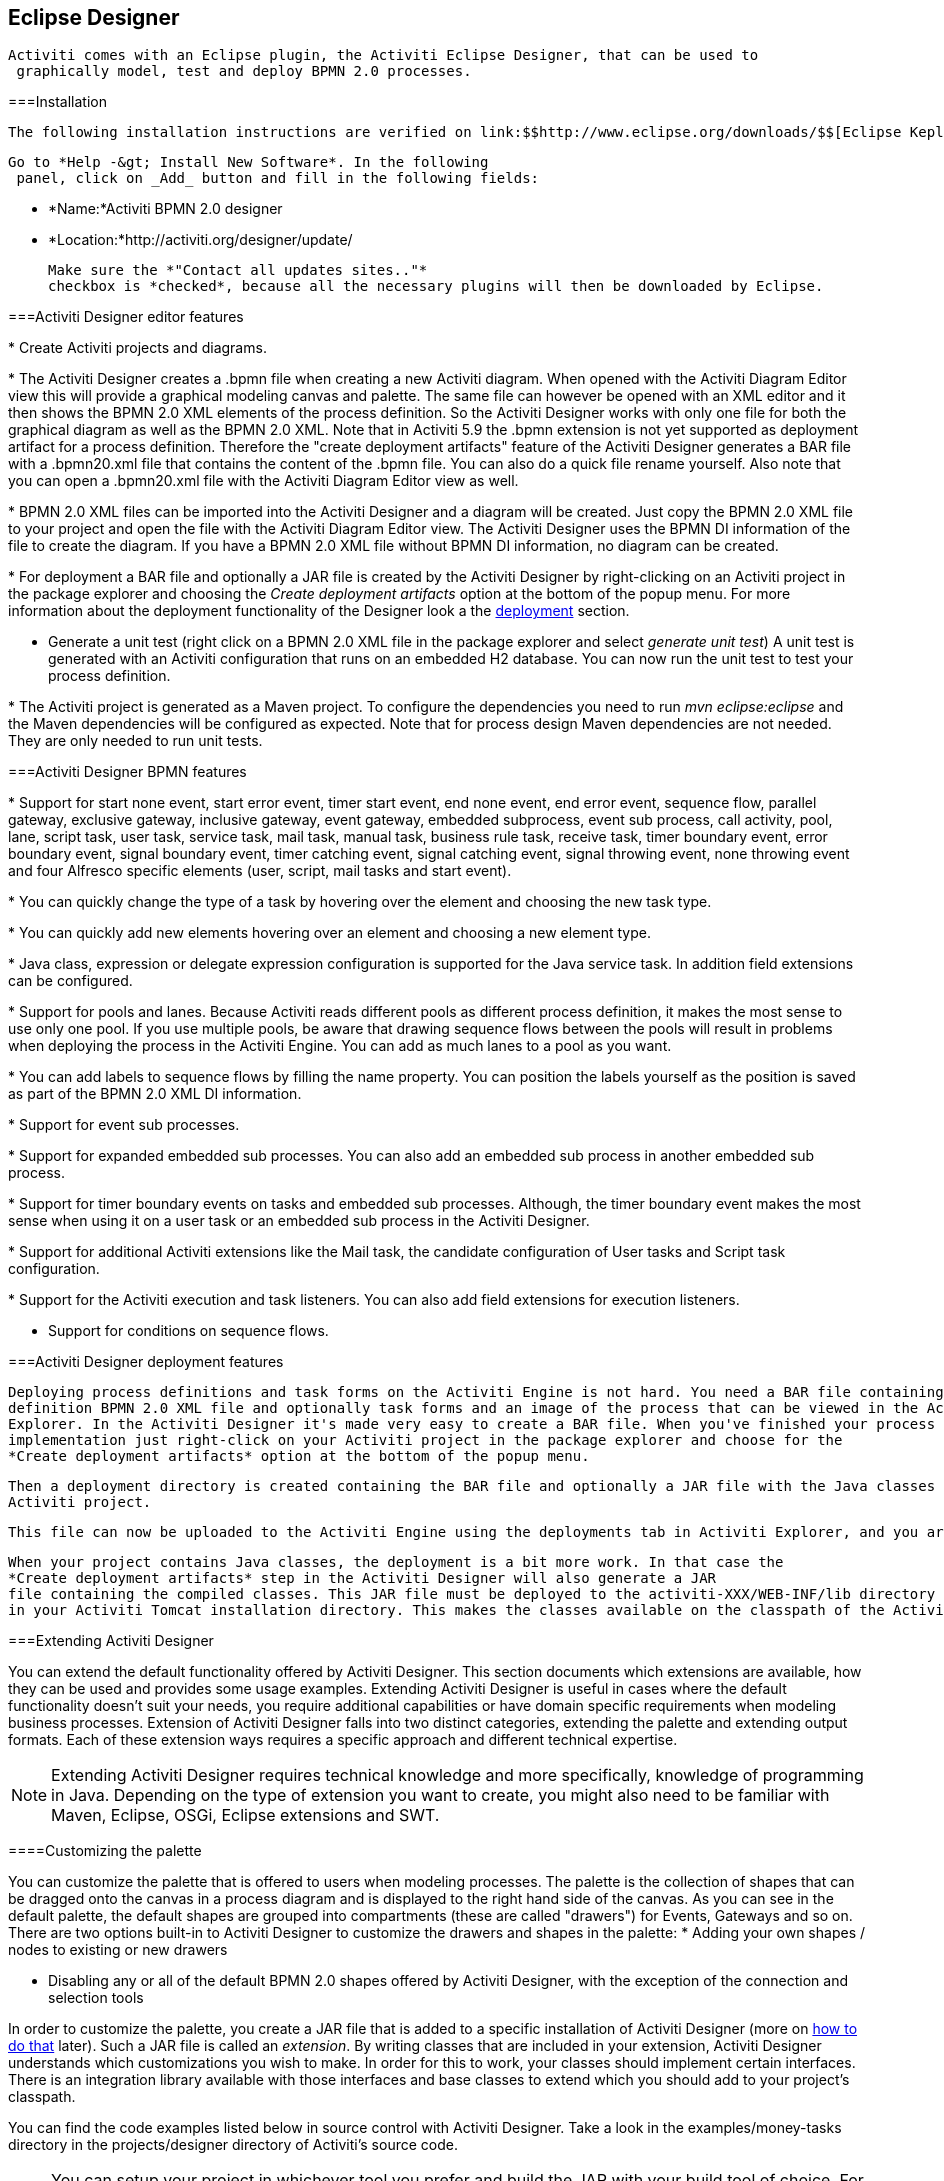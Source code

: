 [[activitiDesigner]]

== Eclipse Designer


  	Activiti comes with an Eclipse plugin, the Activiti Eclipse Designer, that can be used to
    graphically model, test and deploy BPMN 2.0 processes.
  

[[eclipseDesignerInstallation]]


===Installation


    	The following installation instructions are verified on link:$$http://www.eclipse.org/downloads/$$[Eclipse Kepler and Indigo]. Note that Eclipse Helios is *NOT* supported.
    


    	Go to *Help -&gt; Install New Software*. In the following
      panel, click on _Add_ button and fill in the following fields:
      
      
* *Name:*Activiti BPMN 2.0 designer


* *Location:*http://activiti.org/designer/update/


      
      Make sure the *"Contact all updates sites.."*
      checkbox is *checked*, because all the necessary plugins will then be downloaded by Eclipse.
    

[[eclipseDesignerEditorFeatures]]


===Activiti Designer editor features


      
* 
          	Create Activiti projects and diagrams.
          	
          	
          


* 
          	The Activiti Designer creates a .bpmn file when creating a new Activiti diagram. When opened with the Activiti Diagram Editor view
            this will provide a graphical modeling canvas and palette. The same file can however be opened with an XML editor and it then shows
            the BPMN 2.0 XML elements of the process definition. So the Activiti Designer works with only one file for both the graphical diagram
            as well as the BPMN 2.0 XML. Note that in Activiti 5.9 the .bpmn extension is not yet supported as deployment artifact for a process definition.
            Therefore the "create deployment artifacts" feature of the Activiti Designer generates a BAR file with a .bpmn20.xml file that contains the content
            of the .bpmn file. You can also do a quick file rename yourself. Also note that you can open a .bpmn20.xml file with the Activiti Diagram Editor view as well.
            
            
          


* 
          	BPMN 2.0 XML files can be imported into the Activiti Designer and a diagram will be created. Just copy the BPMN 2.0 XML file
            to your project and open the file with the Activiti Diagram Editor view.
            The Activiti Designer uses the BPMN DI information of the file to create the diagram. If you have a BPMN 2.0 XML file without
            BPMN DI information, no diagram can be created.
          
            
          


* 
          	For deployment a BAR file and optionally a JAR file is created by the Activiti Designer by right-clicking on an
          	Activiti project in the package explorer and choosing the _Create deployment artifacts_ option
          	at the bottom of the popup menu. For more information about the deployment functionality of the Designer look a the
          	<<eclipseDesignerDeployment,deployment>> section.
          
            
          


* Generate a unit test (right click on a BPMN 2.0 XML file in the package explorer
            and select __generate unit test__) A unit test is generated with an
            Activiti configuration that runs on an embedded H2 database. You can now run the unit
            test to test your process definition.
            
          


* 
          	The Activiti project is generated as a Maven project. To configure the dependencies
            you need to run _mvn eclipse:eclipse_ and the Maven dependencies
            will be configured as expected. Note that for process design Maven dependencies are not needed.
            They are only needed to run unit tests.
            
            
          


    

[[eclipseDesignerBPMNFeatures]]


===Activiti Designer BPMN features


      
* 
          	Support for start none event, start error event, timer start event, end none event, end error event, sequence flow, 
            parallel gateway, exclusive gateway, inclusive gateway, event gateway, embedded subprocess, event sub process, call activity, pool, lane, 
            script task, user task, service task, mail task, manual task, business rule task, receive task,
            timer boundary event, error boundary event, signal boundary event, timer catching event, signal catching event, signal throwing event,
            none throwing event and four Alfresco specific elements (user, script, mail tasks and start event).
            
            
          


* 
            You can quickly change the type of a task by hovering over the element and choosing the new task type.
            
            
          


* 
            You can quickly add new elements hovering over an element and choosing a new element type.
            
            
          


* 
          	Java class, expression or delegate expression configuration is supported for the Java service task. In
            addition field extensions can be configured.
            
            
          


* 
            Support for pools and lanes. Because Activiti reads different pools as different process definition, it makes the most sense to use only one pool.
            If you use multiple pools, be aware that drawing sequence flows between the pools will result in problems when deploying the process in the Activiti Engine.
            You can add as much lanes to a pool as you want.
            
            
          


* 
            You can add labels to sequence flows by filling the name property. 
            You can position the labels yourself as the position is saved as part of the BPMN 2.0 XML DI information.
            
            
          


* 
            Support for event sub processes.
            
            
          


* 
          	Support for expanded embedded sub processes. You can also add an embedded sub process in another embedded sub process.
            
            
          


* 
          	Support for timer boundary events on tasks and embedded sub processes. Although, the timer boundary event makes 
          	the most sense when using it on a user task or an embedded sub process in the Activiti Designer.
            
            
          


* 
          	Support for additional Activiti extensions like the Mail task, the candidate
            configuration of User tasks and Script task configuration.
            
            
          


* 
          	Support for the Activiti execution and task listeners. You can also add field extensions for execution listeners.
          
          	
          


*  Support for conditions on sequence flows. 
          


    

[[eclipseDesignerDeployment]]


===Activiti Designer deployment features


    	Deploying process definitions and task forms on the Activiti Engine is not hard. You need a BAR file containing the process
    	definition BPMN 2.0 XML file and optionally task forms and an image of the process that can be viewed in the Activiti
    	Explorer. In the Activiti Designer it's made very easy to create a BAR file. When you've finished your process
    	implementation just right-click on your Activiti project in the package explorer and choose for the
    	*Create deployment artifacts* option at the bottom of the popup menu.
    	
    	
   	


    	Then a deployment directory is created containing the BAR file and optionally a JAR file with the Java classes of your
    	Activiti project.
    	
    	
    


    	This file can now be uploaded to the Activiti Engine using the deployments tab in Activiti Explorer, and you are ready to go.
    	
    


    	When your project contains Java classes, the deployment is a bit more work. In that case the 
    	*Create deployment artifacts* step in the Activiti Designer will also generate a JAR
    	file containing the compiled classes. This JAR file must be deployed to the activiti-XXX/WEB-INF/lib directory
    	in your Activiti Tomcat installation directory. This makes the classes available on the classpath of the Activiti Engine.
    

[[eclipseDesignerExtending]]


===Extending Activiti Designer

You can extend the default functionality
      offered by Activiti Designer. This section documents which extensions are available, how they
      can be used and provides some usage examples. Extending Activiti Designer is useful in cases
      where the default functionality doesn't suit your needs, you require additional capabilities
      or have domain specific requirements when modeling business processes. Extension of Activiti
      Designer falls into two distinct categories, extending the palette and extending output
      formats. Each of these extension ways requires a specific approach and different technical
      expertise.


      
[NOTE]
====
Extending Activiti Designer requires technical knowledge and more specifically,
          knowledge of programming in Java. Depending on the type of extension you want to create,
          you might also need to be familiar with Maven, Eclipse, OSGi, Eclipse extensions and
          SWT.

====



    

[[eclipseDesignerCustomizingPalette]]


====Customizing the palette

You can customize the palette that is offered to users when modeling processes. The
        palette is the collection of shapes that can be dragged onto the canvas in a process diagram
        and is displayed to the right hand side of the canvas. As you can see in the default
        palette, the default shapes are grouped into compartments (these are called "drawers") for
        Events, Gateways and so on. There are two options built-in to Activiti Designer to customize
        the drawers and shapes in the palette:
* Adding your own shapes / nodes to existing or new drawers 


* Disabling any or all of the default BPMN 2.0 shapes offered by Activiti Designer,
              with the exception of the connection and selection tools



In order to customize the palette, you create a JAR file that is added to a specific
        installation of Activiti Designer (more on <<eclipseDesignerApplyingExtension,how
          to do that>> later). Such a JAR file is called an _extension_. By
        writing classes that are included in your extension, Activiti Designer understands which
        customizations you wish to make. In order for this to work, your classes should implement
        certain interfaces. There is an integration library available with those interfaces and base
        classes to extend which you should add to your project's classpath. 

You can find the code examples listed below in source control with Activiti Designer.
        Take a look in the +examples/money-tasks+ directory in the
          +projects/designer+ directory of Activiti's source code.


        
[NOTE]
====
You can setup your project in whichever tool you prefer and build the JAR with your
            build tool of choice. For the instructions below, a setup is assumed with Eclipse
            Kepler or Indigo, using Maven (3.x) as build tool, but any setup should enable you to create the
            same results.

====



      



=====Extension setup (Eclipse/Maven)

Download and extract link:$$http://www.eclipse.org/downloads$$[Eclipse]
          (most recent versions should work) and a recent version (3.x) of link:$$http://maven.apache.org/download.html$$[Apache Maven]. If you use a 2.x
          version of Maven, you will run into problems when building your project, so make sure your
          version is up to date. We assume you are familiar with using basic features and the Java
          editor in Eclipse. It's up to you whether your prefer to use Eclipse's features for Maven
          or run Maven commands from a command prompt.

Create a new project in Eclipse. This can be a general project type. Create a
            +pom.xml+ file at the root of the project to contain the Maven project
          setup. Also create folders for the +src/main/java+ and
            +src/main/resources+ folders, which are Maven conventions for your Java
          source files and resources respectively. Open the +pom.xml+ file and add
          the following lines:


          
----
<project 
  xmlns="http://maven.apache.org/POM/4.0.0" 
  xmlns:xsi="http://www.w3.org/2001/XMLSchema-instance"
  xsi:schemaLocation="http://maven.apache.org/POM/4.0.0 http://maven.apache.org/maven-v4_0_0.xsd">

  <modelVersion>4.0.0</modelVersion>

  <groupId>org.acme</groupId>
  <artifactId>money-tasks</artifactId>
  <version>1.0.0</version>
  <packaging>jar</packaging>
  <name>Acme Corporation Money Tasks</name>
...
</project>
----


        

As you can see, this is just a basic pom.xml file that defines a
            +groupId+, +artifactId+ and +version+
          for the project. We will create a customization that includes a single custom node for our
          money business.

Add the integration library to your project's dependencies by including this
          dependency in your +pom.xml+ file:


          
----
<dependencies>
  <dependency>
    <groupId>org.activiti.designer</groupId>
    <artifactId>org.activiti.designer.integration</artifactId>
    <version>5.12.0</version> <!-- Use the current Activiti Designer version -->
    <scope>compile</scope>
  </dependency>
</dependencies>
...
<repositories>
  <repository>
      <id>Activiti</id>
      <url>https://maven.alfresco.com/nexus/content/groups/public/</url>
   </repository>
</repositories>
----


        

Finally, in the++ pom.xml++ file, add the configuration for the
            ++maven-compiler-plugin++ so the Java source level is at least 1.5 (see
          snippet below). You will need this in order to use annotations. You can also include
          instructions for Maven to generate the JAR's ++MANIFEST.MF++ file. This is
          not required, but you can use a specific property in the manifest to provide a name for
          your extension (this name may be shown at certain places in the designer and is primarily
          intended for future use if you have several extensions in the designer). If you wish to do
          so, include the following snippet in ++pom.xml++: 


          
----
<build>
  <plugins>
        <plugin>
      <artifactId>maven-compiler-plugin</artifactId>
      <configuration>
        <source>1.5</source>
        <target>1.5</target>
        <showDeprecation>true</showDeprecation>
        <showWarnings>true</showWarnings>
        <optimize>true</optimize>
      </configuration>
    </plugin>
    <plugin>
      <groupId>org.apache.maven.plugins</groupId>
      <artifactId>maven-jar-plugin</artifactId>
      <version>2.3.1</version>
      <configuration>
        <archive>
          <index>true</index>
          <manifest>
            <addClasspath>false</addClasspath>
            <addDefaultImplementationEntries>true</addDefaultImplementationEntries>
          </manifest>
          <manifestEntries>
            <ActivitiDesigner-Extension-Name>Acme Money</ActivitiDesigner-Extension-Name>
          </manifestEntries>
        </archive>
      </configuration>
    </plugin>
  </plugins>
</build>
----


        

The name for the extension is described by the
            +ActivitiDesigner-Extension-Name+ property. The only thing left to do
          now is tell Eclipse to setup the project according to the instructions in
            +pom.xml+. So open up a command shell and go to the root folder of your
          project in the Eclipse workspace. Then execute the following Maven command:


          
----
mvn eclipse:eclipse
----


        

Wait until the build is successful. Refresh the project (use the project's context
          menu (right-click) and select ++Refresh++). You should now have the
            +src/main/java+ and +src/main/resources+ folders as
          source folders in the Eclipse project.


[NOTE]
====
You can of course also use the link:$$http://www.eclipse.org/m2e$$[m2eclipse] plugin and simply enable Maven dependency management from the
            context menu (right-click) of the project. Then choose +Maven+ &gt;
              +Update project configuration+ from the project's context menu. That
            should setup the source folders as well. 

====


That's it for the setup. Now you're ready to start creating customizations to Activiti
          Designer!

[[eclipseDesignerApplyingExtension]]


=====Applying your extension to Activiti Designer

You might be wondering how you can add your extension to Activiti Designer so your
          customizations are applied. These are the steps to do just that: 
* Once you've created your extension JAR (for instance, by performing a mvn
                install in your project to build it with Maven), you need to transfer the extension
                to the computer where Activiti Designer is installed; 


* Store the extension somewhere on the hard drive where it will be able to remain
                and remember the location. _Note:_ the location must be outside the Eclipse workspace of Activiti Designer - 
                storing the extension inside the workspace will lead to the user getting a popup error message and the extensions being unavailable;


* Start Activiti Designer and from the menu, select +Window+ &gt;
                  +Preferences+
              


* In the preferences screen, type +user+ as keyword. You should
                see an option to access the +User Libraries+ in Eclipse in the
                  +Java+ section.
+

                
              


* Select the User Libraries item and a tree view shows up to the right where you
                can add libraries. You should see the default group where you can add extensions to
                Activiti Designer (depending on your Eclipse installation, you might see several
                others as well). 
+

                
              


* Select the +Activiti Designer Extensions+ group and click the
                  +Add JARs...+ button. Navigate to to folder where your extension
                is stored and select the extension file you want to add. After completing this, your
                preferences screen should show the extension as part of the +Activiti Designer Extensions+ group, as shown below.
+

                
              


* Click the +OK+ button to save and close the preferences dialog.
                The +Activiti Designer Extensions+ group is automatically added to
                new Activiti projects you create. You can see the user library as entry in the
                project's tree in the Navigator or Package Explorer. If you already had Activiti
                projects in the workspace, you should also see the new extensions show up in the
                group. An example is shown below.
+

                
              



Diagrams you open will now have the shapes from the new extension in their palette (or
          shapes disabled, depending on the customizations in your extension). If you already had a
          diagram opened, close and reopen it to see the changes in the palette.



=====Adding shapes to the palette


          With your project set up, you can now easily add shapes to the palette. Each shape you
          wish to add is represented by a class in your JAR. Take note that these classes are not
          the classes that will be used by the Activiti engine during runtime. In your extension you
          describe the properties that can be set in Activiti Designer for each shape. From these
          shapes, you can also define the runtime characteristics that should be used by the engine 
          when a process instance reaches the node in the process. The runtime characteristics can use any 
          of the options that Activiti supports for regular ++ServiceTask++s. 
          See <<eclipseDesignerConfiguringRuntime,this section>> for more 
          details.
        

A shape's class is a simple Java class, to which a number of annotations are added.
          The class should implement the +CustomServiceTask+ interface, but you
          shouldn't implement this interface yourself. Extend the
            +AbstractCustomServiceTask+ base class instead (at the moment you MUST
          extend this class directly, so no abstract classes in between). In the Javadoc for that
          class you can find instructions on the defaults it provides and when you should override
          any of the methods it already implements. Overrides allow you to do things such as
          providing icons for the palette and in the shape on the canvas (these can be different)
          and specifying the base shape you want the node to have (activity, event, gateway).


          
----
/**
 * @author John Doe
 * @version 1
 * @since 1.0.0
 */
public class AcmeMoneyTask extends AbstractCustomServiceTask {
...
}
----


        

You will need to implement the +getName()+ method to determine the
          name the node will have in the palette. You can also put the nodes in their own drawer and
          provide an icon. Override the appropriate methods from
            +AbstractCustomServiceTask+. If you want to provide an icon, make sure
          it's in the +src/main/resources+ package in your JAR and is about 16x16
          pixels and a JPEG or PNG format. The path you supply is relative to that folder.

You can add properties to the shape by adding members to the class and annotating them
          with the +@Property+ annotation like this:


          
----
@Property(type = PropertyType.TEXT, displayName = "Account Number")
@Help(displayHelpShort = "Provide an account number", displayHelpLong = HELP_ACCOUNT_NUMBER_LONG)
private String accountNumber;
----


        

There are several +PropertyType+ values you can use, which are
          described in more detail in <<eclipseDesignerPropertyTypes,this section>>. You
          can make a field required by setting the required attribute to true. A message and red
          background will appear if the user doesn't fill out the field.

If you want to ensure the order of the various properties in your class as they appear
          in the property screen, you should specify the order attribute of the
            +@Property+ annotation.

As you can see, there's also an +@Help+ annotation that's used to
          provide the user some guidance when filling out the field. You can also use the
            +@Help+ annotation on the class itself - this information is shown at
          the top of the property sheet presented to the user.

Below is the listing for a further elaboration of the +MoneyTask+. A
          comment field has been added and you can see an icon is included for the node.


          
----
/**
 * @author John Doe
 * @version 1
 * @since 1.0.0
 */
@Runtime(javaDelegateClass = "org.acme.runtime.AcmeMoneyJavaDelegation")
@Help(displayHelpShort = "Creates a new account", displayHelpLong = "Creates a new account using the account number specified")
public class AcmeMoneyTask extends AbstractCustomServiceTask {

  private static final String HELP_ACCOUNT_NUMBER_LONG = "Provide a number that is suitable as an account number.";

  @Property(type = PropertyType.TEXT, displayName = "Account Number", required = true)
  @Help(displayHelpShort = "Provide an account number", displayHelpLong = HELP_ACCOUNT_NUMBER_LONG)
  private String accountNumber;

  @Property(type = PropertyType.MULTILINE_TEXT, displayName = "Comments")
  @Help(displayHelpShort = "Provide comments", displayHelpLong = "You can add comments to the node to provide a brief description.")
  private String comments;

  /*
   * (non-Javadoc)
   * 
   * @see org.activiti.designer.integration.servicetask.AbstractCustomServiceTask #contributeToPaletteDrawer()
   */
  @Override
  public String contributeToPaletteDrawer() {
    return "Acme Corporation";
  }

  @Override
  public String getName() {
    return "Money node";
  }

  /*
   * (non-Javadoc)
   * 
   * @see org.activiti.designer.integration.servicetask.AbstractCustomServiceTask #getSmallIconPath()
   */
  @Override
  public String getSmallIconPath() {
    return "icons/coins.png";
  }
}
----


        

If you extend Activiti Designer with this shape, The palette and corresponding node
          will look like this:


          
        

The properties screen for the money task is shown below. Note the required message for
          the +accountNumber+ field.


          
        


        	Users can enter static text or use expressions that use process variables in the property fields when creating diagrams 
        	(e.g. "This little piggy went to ${piggyLocation}"). Generally, 
        	this applies to text fields where users are free to enter any text. If you expect users to want to use expressions and you apply runtime behavior 
        	to your +CustomServiceTask+ (using ++@Runtime++), make sure to use +Expression+ fields in the 
        	delegate class so the expressions are correctly resolved at runtime. More information on runtime behavior can be found in  
        	<<eclipseDesignerConfiguringRuntime,this section>>.
        

The help for fields is offered by the buttons to the right of each property. Clicking
          on the button shows a popup as displayed below.


          
        

[[eclipseDesignerConfiguringRuntime]]


======Configuring runtime execution of Custom Service Tasks


      			With your fields setup and your extension applied to Designer, users can configure 
      			the properties of the service task when modelling a process. In most cases, you will 
      			want to use these user-configured properties when the process is executed by Activiti. 
      			To do this, you must instruct Activiti which class to instantiate when the process reaches 
      			your +CustomServiceTask+. 
      		


      			There is a special annotation for specifying the runtime characteristics of your +CustomServiceTask+, 
      			the +@Runtime+ annotation. Here's an example of how to use it:
      		


----
@Runtime(javaDelegateClass = "org.acme.runtime.AcmeMoneyJavaDelegation")
----


            Your +CustomServiceTask+ will result in a normal +ServiceTask+ in the BPMN output 
            of processes modelled with it. Activiti enables <<bpmnJavaServiceTask,several ways>> to define the runtime characteristics of ++ServiceTask++s. Therefore, the +@Runtime+ annotation can take one of three attributes, which match directly to the options 
            Activiti provides, like this:
            
* 
                  +javaDelegateClass+ maps to +activiti:class+ in the BPMN output. Specify the fully qualified classname of a class that implements +JavaDelegate+. 
                


* 
                  +expression+ maps to +activiti:expression+ in the BPMN output. Specify an expression to a method to be executed, such as a method in a Spring Bean. You should _not_ specify any +@Property+ 
                  annotations on fields when using this option. For more information, see below.
                


* 
                  +javaDelegateExpression+ maps to +activiti:delegateExpression+ in the BPMN output. Specify an expression to  a class that implements +JavaDelegate+.
                


          


          		The user's property values will be injected into the runtime class 
          		if you provide members in the class for Activiti to inject into. The names should match the names of the members 
          		in your +CustomServiceTask+. For more information, consult <<serviceTaskFieldInjection,this part>> 
          		of the userguide. Note that since version 5.11.0 of the Designer you can use the +Expression+ interface for dynamic field values.
              This means that the value of the property in the Activiti Designer must contain an expression and this expression will then be injected
              into an +Expression+ property in the +JavaDelegate+ implementation class.
          	


[NOTE]
====

                You can use +@Property+ annotations on members of your +CustomServiceTask+, but this will not work if you use ++@Runtime++'s +expression+ attribute. The reason for this is that the 
                expression you specify will be attempted to be resolved to a _method_ by Activiti, not to a class. Therefore, no injection into 
                a class will be performed. Any members marked with +@Property+ will be ignored by Designer if you use +expression+ in your +@Runtime+ annotation. Designer will not render them as editable fields in the node's property pane and will produce no output 
                for the properties in the process' BPMN.
              

====



[NOTE]
====

                Note that the runtime class shouldn't be in your extension JAR, as it's dependent on the Activiti
                libraries. Activiti needs to be able to find it at runtime, so it needs to be on the Activiti engine's 
                classpath.
              

====



              The examples project in Designer's source tree contains examples of the different options for configuring +@Runtime+. Take a look in the money-tasks project for some starting points. The examples refer to delegate class examples that are in the money-delegates project.
            

[[eclipseDesignerPropertyTypes]]


=====Property types 

This section describes the property types you can use for a
            +CustomServiceTask+ by setting its type to a
            +PropertyType+ value.



======PropertyType.TEXT

Creates a single line text field as shown below. Can be a required field and shows
            validation messages as a tooltip. Validation failures are displayed by changing the
            background of the field to a light red color.


            
          


            
          



======PropertyType.MULTILINE_TEXT

Creates a multiline text field as shown below (height is fixed at 80 pixels). Can be
            a required field and shows validation messages as a tooltip. Validation failures are
            displayed by changing the background of the field to a light red color.


            
          


            
          



======PropertyType.PERIOD

Creates a structured editor for specifying a period of time by editing amounts of
            each unit with a spinner control. The result is shown below. Can be a required field
            (which is interpreted such that not all values may be 0, so at least 1 part of the
            period must have a non-zero value) and shows validation messages as a tooltip.
            Validation failures are displayed by changing the background of the entire field to a
            light red color. The value of the field is stored as a string of the form 1y 2mo 3w 4d
            5h 6m 7s, which represents 1 year, 2 months, 3 weeks, 4 days, 6 minutes and 7 seconds.
            The entire string is always stored, even if parts are 0.


            
          


            
          



======PropertyType.BOOLEAN_CHOICE

Creates a single checkbox control for boolean or toggle choices. Note that you can
            specify the +required+ attribute on the +Property+
            annotation, but it will not be evaluated because that would leave the user without a
            choice whether to check the box or not. The value stored in the diagram is
            java.lang.Boolean.toString(boolean), which results in "true" or "false".


            
          



======PropertyType.RADIO_CHOICE

Creates a group of radio buttons as shown below. Selection of any of the radio
            buttons is mutually exclusive with selection of any of the others (i.e., only one
            selection allowed). Can be a required field and shows validation messages as a tooltip.
            Validation failures are displayed by changing the background of the group to a light red
            color.

This property type expects the class member you have annotated to also have an
            accompanying +@PropertyItems+ annotation (for an example, see below).
            Using this additional annotation, you can specify the list of items that should be
            offered in an array of Strings. Specify the items by adding two array entries for each
            item: first, the label to be shown; second, the value to be stored. 


            
----
@Property(type = PropertyType.RADIO_CHOICE, displayName = "Withdrawl limit", required = true)
@Help(displayHelpShort = "The maximum daily withdrawl amount ", displayHelpLong = "Choose the maximum daily amount that can be withdrawn from the account.")
@PropertyItems({ LIMIT_LOW_LABEL, LIMIT_LOW_VALUE, LIMIT_MEDIUM_LABEL, LIMIT_MEDIUM_VALUE, LIMIT_HIGH_LABEL, LIMIT_HIGH_VALUE })
private String withdrawlLimit;
----


          


            
          


            
          



======PropertyType.COMBOBOX_CHOICE

Creates a combobox with fixed options as shown below. Can be a required field and
            shows validation messages as a tooltip. Validation failures are displayed by changing
            the background of the combobox to a light red color.

This property type expects the class member you have annotated to also have an
            accompanying +@PropertyItems+ annotation (for an example, see below).
            Using this additional annotation, you can specify the list of items that should be
            offered in an array of Strings. Specify the items by adding two array entries for each
            item: first, the label to be shown; second, the value to be stored. 


            
----
@Property(type = PropertyType.COMBOBOX_CHOICE, displayName = "Account type", required = true)
@Help(displayHelpShort = "The type of account", displayHelpLong = "Choose a type of account from the list of options")
@PropertyItems({ ACCOUNT_TYPE_SAVINGS_LABEL, ACCOUNT_TYPE_SAVINGS_VALUE, ACCOUNT_TYPE_JUNIOR_LABEL, ACCOUNT_TYPE_JUNIOR_VALUE, ACCOUNT_TYPE_JOINT_LABEL,
  ACCOUNT_TYPE_JOINT_VALUE, ACCOUNT_TYPE_TRANSACTIONAL_LABEL, ACCOUNT_TYPE_TRANSACTIONAL_VALUE, ACCOUNT_TYPE_STUDENT_LABEL, ACCOUNT_TYPE_STUDENT_VALUE,
  ACCOUNT_TYPE_SENIOR_LABEL, ACCOUNT_TYPE_SENIOR_VALUE })
private String accountType;
----


          


            
          


            
          



======PropertyType.DATE_PICKER

Creates a date selection control as shown below. Can be a required field and shows
            validation messages as a tooltip (note, that the control used will auto-set the
            selection to the date on the system, so the value is seldom empty). Validation failures
            are displayed by changing the background of the control to a light red color.

This property type expects the class member you have annotated to also have an
            accompanying +@DatePickerProperty+ annotation (for an example, see
            below). Using this additional annotation, you can specify the date time pattern to be
            used to store dates in the diagram and the type of datepicker you would like to be
            shown. Both attributes are optional and have default values that will be used if you
            don't specify them (these are static variables in the
              +DatePickerProperty+ annotation). The
              +dateTimePattern+ attribute should be used to supply a pattern to the
              +SimpleDateFormat+ class. When using the +swtStyle+
            attribute, you should specify an integer value that is supported by
              ++SWT++'s +DateTime+ control, because this is the
            control that is used to render this type of property.


            
----
@Property(type = PropertyType.DATE_PICKER, displayName = "Expiry date", required = true)
@Help(displayHelpShort = "The date the account expires ", displayHelpLong = "Choose the date when the account will expire if no extended before the date.")
@DatePickerProperty(dateTimePattern = "MM-dd-yyyy", swtStyle = 32)
private String expiryDate;
----


          


            
          



======PropertyType.DATA_GRID

Creates a data grid control as shown below. A data grid can be used to allow the
            user to enter an arbitrary amount of rows of data and enter values for a fixed set of
            columns in each of those rows (each individual combination of row and column is referred
            to as a cell). Rows can be added and removed as the user sees fit.

This property type expects the class member you have annotated to also have an
            accompanying +@DataGridProperty+ annotation (for an example, see
            below). Using this additional annotation, you can specify some specific attributes of
            the data grid. You are required to reference a different class to determine which
            columns go into the grid with the +itemClass+ attribute. Activiti
            Designer expects the member type to be a +List+. By convention, you can
            use the class of the +itemClass+ attribute as its generic type. If, for
            example, you have a grocery list that you edit in the grid, you would define the columns
            of the grid in the +GroceryListItem+ class. From your
              +CustomServiceTask+, you would refer to it like this:


            
----
@Property(type = PropertyType.DATA_GRID, displayName = "Grocery List")
@DataGridProperty(itemClass = GroceryListItem.class)
private List<GroceryListItem> groceryList;
----


          

The "itemClass" class uses the same annotations you would otherwise use to specify
            fields of a +CustomServiceTask+, with the exception of using a data
            grid. Specifically, +TEXT+, +$$MULTILINE_TEXT$$+ and
              +PERIOD+ are currently supported. You'll notice the grid will create
            single line text controls for each field, regardless of the
              +PropertyType+. This is done on purpose to keep the grid graphically
            appealing and readable. If you consider the regular display mode for a
              +PERIOD+
            +PropertyType+ for instance, you can imagine it would never properly
            fit in a grid cell without cluttering the screen. For +$$MULTILINE_TEXT$$+
            and +PERIOD+, a double-click mechanism is added to each field which
            pops up a larger editor for the +PropertyType+. The value is stored to
            the field after the user clicks OK and is therefore readable within the grid.

Required attributes are handled in a similar manner to regular fields of type
              +TEXT+ and the entire grid is validated as soon as any field loses
            focus. The background color of the text control in a specific cell of the data grid is
            changed to light red if there are validation failures.

By default, the component allows the user to add rows, but not to determine the
            order of those rows. If you wish to allow this, you should set the
              +orderable+ attribute to true, which enables buttons at the end of
            each row to move it up or down in the grid. 
[NOTE]
====
At the moment, this property type is not correctly injected into your runtime
                class.

====





            
          



=====Disabling default shapes in the palette

This customization requires you to include a class in your extension that implements
          the +DefaultPaletteCustomizer+ interface. You should not implement this
          interface directly, but subclass the +AbstractDefaultPaletteCustomizer+
          base class. Currently, this class provides no functionality, but future versions of the
            +DefaultPaletteCustomizer+ interface will offer more capabilities for
          which this base class will provide some sensible defaults so it's best to subclass so your
          extension will be compatible with future releases. 

Extending the +AbstractDefaultPaletteCustomizer+ class requires you
          to implement one method, +disablePaletteEntries()+, from which you must
          return a list of +PaletteEntry+ values. For each of the default shapes,
          you can disable it by adding its corresponding +PaletteEntry+ value to
          your list. Note that if you remove shapes from the default set and there are no remaining
          shapes in a particular drawer, that drawer will be removed from the palette in its
          entirety. If you wish to disable all of the default shapes, you only need to add
            +PaletteEntry.ALL+ to your result. As an example, the code below
          disables the Manual task and Script task shapes in the palette.


          
----
public class MyPaletteCustomizer extends AbstractDefaultPaletteCustomizer {

  /*
   * (non-Javadoc)
   *
   * @see org.activiti.designer.integration.palette.DefaultPaletteCustomizer#disablePaletteEntries()
   */
  @Override
  public List<PaletteEntry> disablePaletteEntries() {
    List<PaletteEntry> result = new ArrayList<PaletteEntry>();
    result.add(PaletteEntry.MANUAL_TASK);
    result.add(PaletteEntry.SCRIPT_TASK);
    return result;
  }

}
----


        

The result of applying this extension is shown in the picture below. As you can see,
          the manual task and script task shapes are no longer available in the
            +Tasks+ drawer.


          
        

To disable all of the default shapes, you could use something similar to the code
          below.


          
----
public class MyPaletteCustomizer extends AbstractDefaultPaletteCustomizer {

  /*
   * (non-Javadoc)
   *
   * @see org.activiti.designer.integration.palette.DefaultPaletteCustomizer#disablePaletteEntries()
   */
  @Override
  public List<PaletteEntry> disablePaletteEntries() {
    List<PaletteEntry> result = new ArrayList<PaletteEntry>();
    result.add(PaletteEntry.ALL);
    return result;
  }

}
----


        

The result will look like this (notice that the drawers the default shapes were in are
          no longer in the palette):


          
        



====Validating diagrams and exporting to custom output formats

Besides customizing the palette, you can also create extensions to Activiti Designer
        that can perform validations and save information from the diagram to custom resources in
        the Eclipse workspace. There are built-in extension points for doing this and this section
        explains how to use them.


        	
[NOTE]
====

        			The ExportMarshaller functions were reintroduced recently. We are still working on the 
        			validation functionality. The documentation below details the old situation and will be updated when the 
        			new functionality is available. 	
        		

====



        

Activiti Designer allows you to write extensions that validate diagrams. There are
        already validations of BPMN constructs in the tool by default, but you can add your own if
        you want to validate additional items such as modeling conventions or the values in
        properties of ++CustomServiceTask++s. These extensions are known as
          +Process Validators+.

You can also Activiti Designer to publish to additional formats when saving diagrams.
        These extensions are called +Export Marshallers+ and are invoked
        automatically by Activiti Designer on each save action by the user. This behavior can be
        enabled or disabled by setting a preference in Eclipse's preferences dialog for each format
        for which there is an extension detected. Designer will make sure your +ExportMarshaller+ is 
        invoked when saving the diagram, depending on the user's preference.
       

Often, you will want to combine a +ProcessValidator+ and an
          +ExportMarshaller+. Let's say you have a number of
          ++CustomServiceTask++s in use that have properties you would like to use in
        the process that gets generated. However, before the process is generated, you want to
        validate some of those values first. Combining a +ProcessValidator+ and
          +ExportMarshaller+ is the best way to accomplish this and Activiti
        Designer enables you to plug your extensions into the tool seamlessly.

To create a +ProcessValidator+ or an
          +ExportMarshaller+, you need to create a different kind of extension than
        for extending the palette. The reason for this is simple: from your code you will need
        access to more APIs than those that are offered by the integration library. In particular, you will
        need classes that are available in Eclipse itself. So to get started, you should create an
        Eclipse plugin (which you can do by using Eclipse's PDE support) and package it in a custom
        Eclipse product or feature. It's beyond the scope of this user guide to explain all the
        details involved in developing Eclipse plugins, so the instructions below are limited to the
        functionality for extending Activiti Designer.

Your bundle should be dependent on the following libraries:


        
* org.eclipse.core.runtime
* org.eclipse.core.resources
* org.activiti.designer.eclipse
* org.activiti.designer.libs
* org.activiti.designer.util
      


      	Optionally, the org.apache.commons.lang bundle is available through Designer if you'd like to use that in your extension.
      

Both ++ProcessValidator++s and ++ExportMarshaller++s are
        created by extending a base class. These base classes inherit some useful methods from their
        superclass, the +AbstractDiagramWorker+ class. Using these methods you can
        create information, warning and error markers that show up in Eclipse's problems view for
        the user to figure out what's wrong or important. You can get to information about the diagram in the form of
        +Resources+ and +InputStreams+. This information is provided from the 
        +DiagramWorkerContext+, which is available from the +AbstractDiagramWorker+ class.
      

It's probably a good idea to invoke +clearMarkers()+ as one of the
        first things you do in either a +ProcessValidator+ or an
          ++ExportMarshaller++; this will clear any previous markers for your worker
        (markers are automatically linked to the worker and clearing markers for one worker leaves
        other markers untouched). For example:


        
----
// Clear markers for this diagram first
clearMarkersForDiagram();
----


      

You should also use the progress monitor provided (in the ++DiagramWorkerContext++) to report your progress back to the
        user because validations and/or marshalling actions can take up some time during which the
        user is forced to wait. Reporting progress requires some knowledge of how you should use
        Eclipse's features. Take a look at link:$$http://www.eclipse.org/articles/Article-Progress-Monitors/article.html$$[this article] for a thorough explanation of the concepts and usage.



=====Creating a ProcessValidator extension


        	
[NOTE]
====
Under review!

====



        

Create an extension to the
            +org.activiti.designer.eclipse.extension.validation.ProcessValidator+
          extension point in your +plugin.xml+ file. For this extension point, you
          are required to subclass the +AbstractProcessValidator+ class. 


          
----
<?eclipse version="3.6"?>
<plugin>
  <extension
    point="org.activiti.designer.eclipse.extension.validation.ProcessValidator">
    <ProcessValidator
      class="org.acme.validation.AcmeProcessValidator">
    </ProcessValidator>
  </extension>
</plugin>
----


          
----
public class AcmeProcessValidator extends AbstractProcessValidator {
}
----


        

You have to implement a number of methods. Most importantly, implement
            +getValidatorId()+ so you return a globally unique ID for your
          validator. This will enable you to invoke it from and +ExportMarshaller+,
          or event let someone _else_ invoke your validator from their
            +ExportMarshaller+. Implement +getValidatorName()+ and
          return a logical name for your validator. This name is shown to the user in dialogs. In
            +getFormatName()+, you can return the type of diagram the validator
          typically validates.

The validation work itself is done in the +validateDiagram()+ method.
          From this point on, it's up to your specific functionality what you code here. Typically,
          however, you will want to start by getting hold of the nodes in the diagram's process, so
          you can iterate through them, collect, compare and validate data. This snippet shows you
          how to do this:


          
----
final EList<EObject> contents = getResourceForDiagram(diagram).getContents();
for (final EObject object : contents) {
  if (object instanceof StartEvent ) {
  // Perform some validations for StartEvents
  }
  // Other node types and validations
}
----


        

Don't forget to invoke +addProblemToDiagram()+ and/or
            +addWarningToDiagram()+, etc as you go through your validations. Make
          sure you return a correct boolean result at the end to indicate whether you consider the
          validation as succeeded or failed. This can be used by and invoking
            +ExportMarshaller+ to determine the next course of action.



=====Creating an ExportMarshaller extension

Create an extension to the
            +org.activiti.designer.eclipse.extension.ExportMarshaller+
          extension point in your +plugin.xml+ file. For this extension point, you
          are required to subclass the +AbstractExportMarshaller+ class. This
          abstract base class provides you with a number of useful methods when marshalling to your
          own format, but most importantly it allows you to save resources to the workspace and to
          invoke validators.


          	An example implementation is available in Designer's examples folder. This example shows how to use 
          	the methods in the base class to get the basics done, such as accessing the diagram's +InputStream+, 
          	using its +BpmnModel+ and saving resources to the workspace.
          


          
----
<?eclipse version="3.6"?>
<plugin>
  <extension
    point="org.activiti.designer.eclipse.extension.ExportMarshaller">
    <ExportMarshaller
      class="org.acme.export.AcmeExportMarshaller">
    </ExportMarshaller>
  </extension>
  </plugin>
----


          
----
public class AcmeExportMarshaller extends AbstractExportMarshaller {
}
----


        

You are required to implement some methods, such as
            +getMarshallerName()+ and +getFormatName()+. These
          methods are used to display options to the user and to show information in progress
          dialogs, so make sure the descriptions you return reflect the functionality you are
          implementing. 

The bulk of your work is performed in the +doMarshallDiagram()+ method.

If you want to perform a certain validation first, you can invoke the validator
          directly from your marshaller. You receive a boolean result from the validator, so you
          know whether validation succeeded. In most cases you won't want to proceed with
          marshalling the diagram if it's not valid, but you might choose to go ahead anyway or even
          create a different resource if validation fails.
        

Once you have all the data you need, you should invoke the
            +saveResource()+ method to create a file containing your data. You can
          invoke +saveResource()+ as many times as you wish from a single
            ExportMarshaller; a marshaller can therefore be used to create more
          than one output file.

You can construct a filename for your output resource(s) by using the +saveResource()+ method
        	in the +AbstractDiagramWorker+ class. There are a couple of useful
          variables you can have parsed, allowing you to create filenames such as
          _original-filename__my-format-name.xml. These variables are described in the
          Javadocs and defined by the +ExportMarshaller+ interface. 
          You can also use +resolvePlaceholders()+ on a string (e.g. a path) if you want to parse the 
          placeholders yourself. +getURIRelativeToDiagram()+ will invoke this for you.

You should use the progress monitor provided to report your progress back
          to the user. How to do this is described in link:$$http://www.eclipse.org/articles/Article-Progress-Monitors/article.html$$[this article].

